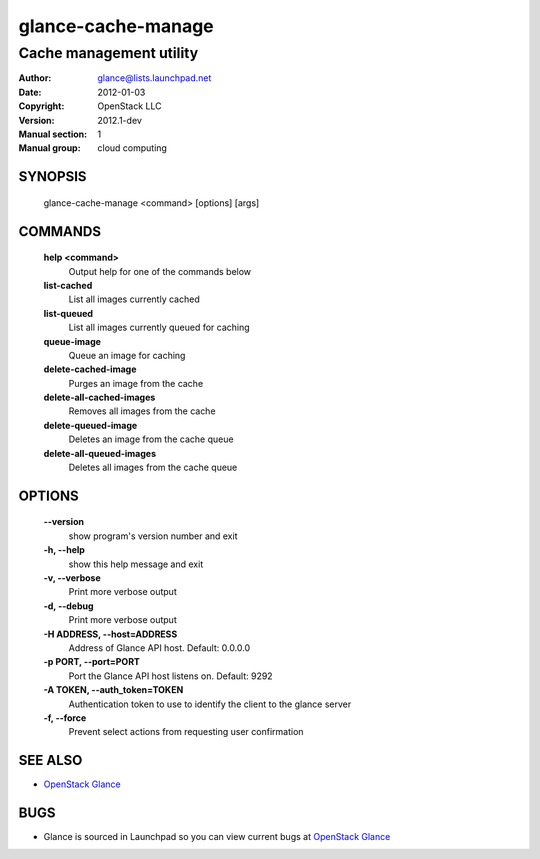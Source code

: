 ===================
glance-cache-manage
===================

------------------------
Cache management utility
------------------------

:Author: glance@lists.launchpad.net
:Date:   2012-01-03
:Copyright: OpenStack LLC
:Version: 2012.1-dev
:Manual section: 1
:Manual group: cloud computing

SYNOPSIS
========

  glance-cache-manage <command> [options] [args]

COMMANDS
========

  **help <command>**
        Output help for one of the commands below

  **list-cached**
        List all images currently cached

  **list-queued**
        List all images currently queued for caching

  **queue-image**
        Queue an image for caching

  **delete-cached-image**
        Purges an image from the cache

  **delete-all-cached-images**
        Removes all images from the cache

  **delete-queued-image**
        Deletes an image from the cache queue

  **delete-all-queued-images**
        Deletes all images from the cache queue

OPTIONS
=======

  **--version**
        show program's version number and exit

  **-h, --help**
        show this help message and exit

  **-v, --verbose**
        Print more verbose output

  **-d, --debug**
        Print more verbose output

  **-H ADDRESS, --host=ADDRESS**
        Address of Glance API host.
        Default: 0.0.0.0

  **-p PORT, --port=PORT**
        Port the Glance API host listens on.
        Default: 9292

  **-A TOKEN, --auth_token=TOKEN**
        Authentication token to use to identify the client to the glance server

  **-f, --force**
        Prevent select actions from requesting user confirmation

SEE ALSO
========

* `OpenStack Glance <http://glance.openstack.org>`__

BUGS
====

* Glance is sourced in Launchpad so you can view current bugs at `OpenStack Glance <http://glance.openstack.org>`__
